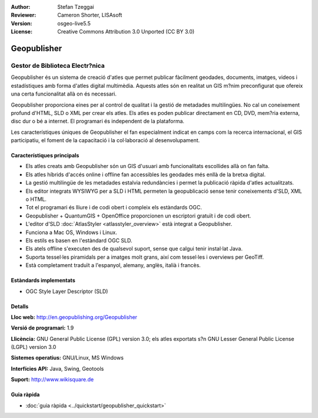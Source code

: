 :Author: Stefan Tzeggai
:Reviewer: Cameron Shorter, LISAsoft
:Version: osgeo-live5.5
:License: Creative Commons Attribution 3.0 Unported (CC BY 3.0)

.. image:: ../../images/project_logos/logo-Geopublisher.png
  :scale: 100 %
  :alt: project logo
  :align: right
  :target: http://en.geopublishing.org/Geopublisher


Geopublisher
================================================================================

Gestor de Biblioteca Electr?nica
~~~~~~~~~~~~~~~~~~~~~~~~~~~~~~~~~~~~~~~~~~~~~~~~~~~~~~~~~~~~~~~~~~~~~~~~~~~~~~~~

Geopublisher és un sistema de creació d'atles que permet publicar fàcilment geodades, documents, imatges, videos i estadístiques amb forma d'atles digital multimèdia. Aquests atles són en realitat un GIS m?nim preconfigurat que ofereix una certa funcionalitat allà on és necessari.

Geopublisher proporciona eines per al control de qualitat i la gestió de metadades multilingües. No cal un coneixement profund d'HTML, SLD o XML per crear els atles. Els atles es poden publicar directament en CD, DVD, mem?ria externa, disc dur o bé a internet. El programari és independent de la plataforma.

Les característiques úniques de Geopublisher el fan especialment indicat en camps com la recerca internacional, el GIS participatiu, el foment de la capacitació i la col·laboració al desenvolupament.

Característiques principals
--------------------------------------------------------------------------------
.. image:: ../../images/screenshots/1024x768/geopublisher-overview.png
  :scale: 40 %
  :alt: screenshot of Geopublisher editing an atlas
  :align: right

* Els atles creats amb Geopublisher són un GIS d'usuari amb funcionalitats escollides allà on fan falta.
* Els atles híbrids d'accés online i offline fan accessibles les geodades més enllà de la bretxa digital.
* La gestió multilingüe de les metadades estalvia redundàncies i permet la publicació ràpida d'atles actualitzats.
* Els editor integrats WYSIWYG per a SLD i HTML permeten la geopublicació sense tenir coneixements d'SLD, XML o HTML.
* Tot el programari és lliure i de codi obert i compleix els estàndards OGC.
* Geopublisher + QuantumGIS + OpenOffice proporcionen un escriptori gratuït i de codi obert.
* L'editor d'SLD :doc:`AtlasStyler <atlasstyler_overview>` està integrat a Geopublisher.
* Funciona a Mac OS, Windows i Linux.
* Els estils es basen en l'estàndard OGC SLD.
* Els atels offline s'executen des de qualsevol suport, sense que calgui tenir instal·lat Java.
* Suporta tessel·les piramidals per a imatges molt grans, així com tessel·les i overviews per GeoTiff.
* Està completament traduït a l'espanyol, alemany, anglès, italià i francès.


Estàndards implementats
--------------------------------------------------------------------------------
* OGC Style Layer Descriptor (SLD)

Detalls
--------------------------------------------------------------------------------

**Lloc web:** http://en.geopublishing.org/Geopublisher

**Versió de programari:** 1.9

**Llicència:** GNU General Public License (GPL) version 3.0; els atles exportats s?n GNU Lesser General Public License (LGPL) version 3.0

**Sistemes operatius:** GNU/Linux, MS Windows

**Interfícies API:** Java, Swing, Geotools

**Suport:** http://www.wikisquare.de


Guia ràpida
--------------------------------------------------------------------------------

* :doc:`guia ràpida <../quickstart/geopublisher_quickstart>`


